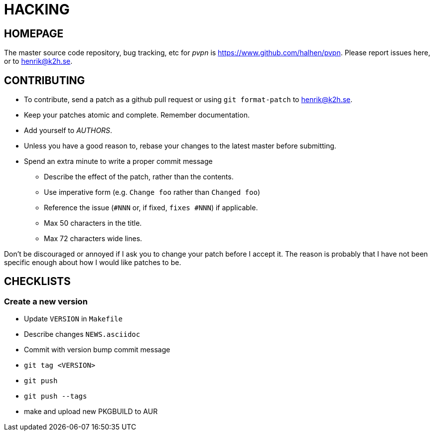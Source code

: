 HACKING
=======

HOMEPAGE
--------

The master source code repository, bug tracking, etc for  _pvpn_ is
https://www.github.com/halhen/pvpn. Please report issues here, or to
henrik@k2h.se.


CONTRIBUTING
------------
* To contribute, send a patch as a github pull request or using
  +git format-patch+ to henrik@k2h.se.
* Keep your patches atomic and complete. Remember documentation.
* Add yourself to _AUTHORS_.
* Unless you have a good reason to, rebase your changes to the latest
  master before submitting.
* Spend an extra minute to write a proper commit message
** Describe the effect of the patch, rather than the contents.
** Use imperative form (e.g. +Change foo+ rather than +Changed foo+)
** Reference the issue (+#NNN+ or, if fixed, +fixes #NNN+) if
   applicable.
** Max 50 characters in the title.
** Max 72 characters wide lines.

Don't be discouraged or annoyed if I ask you to change your patch before
I accept it. The reason is probably that I have not been specific enough
about how I would like patches to be.


CHECKLISTS
----------

Create a new version
~~~~~~~~~~~~~~~~~~~~

* Update +VERSION+ in +Makefile+
* Describe changes +NEWS.asciidoc+
* Commit with version bump commit message
* +git tag <VERSION>+
* +git push+
* +git push --tags+
* make and upload new PKGBUILD to AUR
